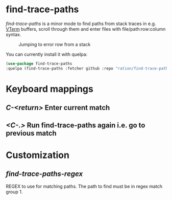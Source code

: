 * find-trace-paths

/find-trace-paths/ is a minor mode to find paths from stack traces in e.g. [[https://github.com/akermu/emacs-libvterm][VTerm]] buffers, scroll through them and enter
files with file/path:row:column syntax.

#+CAPTION: Jumping to error row from a stack
#+NAME:    stacks.png
[[./images/stacks.gif]]

You can currently install it with quelpa:
#+begin_src emacs-lisp
(use-package find-trace-paths
:quelpa (find-trace-paths :fetcher github :repo "ration/find-trace-paths"))
#+end_src
* Keyboard mappings
** /C-<return>/ Enter current match
** /<C-.>/ Run find-trace-paths again i.e. go to previous match
* Customization
** /find-trace-paths-regex/
   REGEX to use for matching paths. The path to find must be in regex match group 1.
